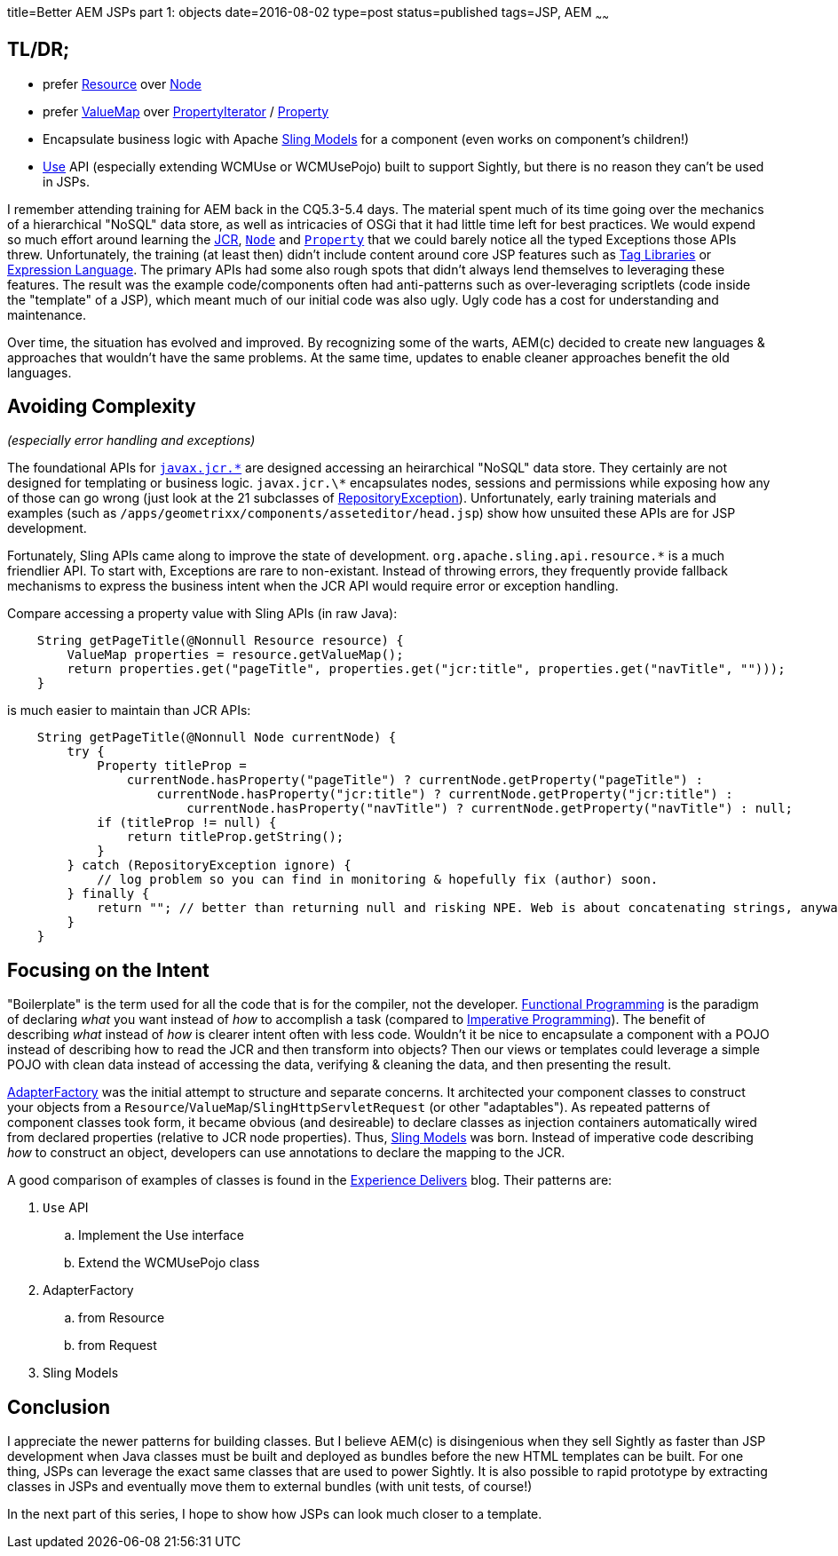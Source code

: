 title=Better AEM JSPs part 1: objects
date=2016-08-02
type=post
status=published
tags=JSP, AEM
~~~~~~

== TL/DR;

* prefer https://docs.adobe.com/docs/en/aem/6-0/develop/ref/javadoc/org/apache/sling/api/resource/Resource.html[Resource] over https://docs.adobe.com/docs/en/spec/javax.jcr/javadocs/jcr-2.0/javax/jcr/Node.html[Node]
* prefer https://docs.adobe.com/docs/en/aem/6-0/develop/ref/javadoc/index.html?org/apache/sling/api/resource/Resource.html[ValueMap] over https://docs.adobe.com/docs/en/spec/javax.jcr/javadocs/jcr-2.0/javax/jcr/PropertyIterator.html[PropertyIterator] / https://docs.adobe.com/docs/en/spec/javax.jcr/javadocs/jcr-2.0/javax/jcr/Property.html[Property]
* Encapsulate business logic with Apache http://sling.apache.org/documentation/bundles/models.html[Sling Models] for a component (even works on component's children!)
* https://docs.adobe.com/docs/en/aem/6-0/develop/ref/javadoc/io/sightly/java/api/Use.html[Use] API (especially extending WCMUse or WCMUsePojo) built to support Sightly, but there is no reason they can't be used in JSPs.

I remember attending training for AEM back in the CQ5.3-5.4 days.
The material spent much of its time going over the mechanics of a hierarchical "NoSQL" data store, as well as intricacies of OSGi that it had little time left for best practices.
We would expend so much effort around learning the http://jackrabbit.apache.org/jcr/jcr-api.html[JCR], https://docs.adobe.com/docs/en/spec/jsr170/javadocs/jcr-1.0/javax/jcr/Node.html[`Node`] and https://docs.adobe.com/docs/en/spec/jsr170/javadocs/jcr-1.0/javax/jcr/Property.html[`Property`] that we could barely notice all the typed Exceptions those APIs threw.
Unfortunately, the training (at least then) didn't include content around core JSP features such as http://docs.oracle.com/javaee/5/tutorial/doc/bnakc.html[Tag Libraries] or http://docs.oracle.com/javaee/6/tutorial/doc/gjddd.html[Expression Language].
The primary APIs had some also rough spots that didn't always lend themselves to leveraging these features.
The result was the example code/components often had anti-patterns such as over-leveraging scriptlets (code inside the "template" of a JSP), which meant much of our initial code was also ugly.
Ugly code has a cost for understanding and maintenance.

Over time, the situation has evolved and improved.
By recognizing some of the warts, AEM(c) decided to create new languages & approaches that wouldn't have the same problems.
At the same time, updates to enable cleaner approaches benefit the old languages.

== Avoiding Complexity

_(especially error handling and exceptions)_

The foundational APIs for http://jackrabbit.apache.org/jcr/jcr-api.html[`javax.jcr.\*`] are designed accessing an heirarchical "NoSQL" data store.
They certainly are not designed for templating or business logic.
`javax.jcr.\*` encapsulates nodes, sessions and permissions while exposing how any of those can go wrong (just look at the 21 subclasses of https://docs.adobe.com/docs/en/spec/javax.jcr/javadocs/jcr-2.0/javax/jcr/RepositoryException.html[RepositoryException]).
Unfortunately, early training materials and examples (such as `/apps/geometrixx/components/asseteditor/head.jsp`) show how unsuited these APIs are for JSP development.

Fortunately, Sling APIs came along to improve the state of development.
`org.apache.sling.api.resource.*` is a much friendlier API.
To start with, Exceptions are rare to non-existant.
Instead of throwing errors, they frequently provide fallback mechanisms to express the business intent when the JCR API would require error or exception handling.

Compare accessing a property value with Sling APIs (in raw Java):

```java
    String getPageTitle(@Nonnull Resource resource) {
        ValueMap properties = resource.getValueMap();
        return properties.get("pageTitle", properties.get("jcr:title", properties.get("navTitle", "")));
    }
```

is much easier to maintain than JCR APIs:

```java
    String getPageTitle(@Nonnull Node currentNode) {
        try {
            Property titleProp =
                currentNode.hasProperty("pageTitle") ? currentNode.getProperty("pageTitle") :
                    currentNode.hasProperty("jcr:title") ? currentNode.getProperty("jcr:title") :
                        currentNode.hasProperty("navTitle") ? currentNode.getProperty("navTitle") : null;
            if (titleProp != null) {
                return titleProp.getString();
            }
        } catch (RepositoryException ignore) {
            // log problem so you can find in monitoring & hopefully fix (author) soon.
        } finally {
            return ""; // better than returning null and risking NPE. Web is about concatenating strings, anyway! :-)
        }
    }
```

== Focusing on the Intent

"Boilerplate" is the term used for all the code that is for the compiler, not the developer.
https://en.wikipedia.org/wiki/Functional_programming[Functional Programming] is the paradigm of declaring _what_ you want instead of _how_ to accomplish a task (compared to https://en.wikipedia.org/wiki/Imperative_programming[Imperative Programming]).
The benefit of describing _what_ instead of _how_ is clearer intent often with less code.
Wouldn't it be nice to encapsulate a component with a POJO instead of describing how to read the JCR and then transform into objects?
Then our views or templates could leverage a simple POJO with clean data instead of accessing the data, verifying & cleaning the data, and then presenting the result.

https://docs.adobe.com/docs/en/aem/6-0/develop/ref/javadoc/org/apache/sling/api/adapter/AdapterFactory.html[AdapterFactory] was the initial attempt to structure and separate concerns.
It architected your component classes to construct your objects from a `Resource`/`ValueMap`/`SlingHttpServletRequest` (or other "adaptables").
As repeated patterns of component classes took form, it became obvious (and desireable) to declare classes as injection containers automatically wired from declared properties (relative to JCR node properties).
Thus, http://sling.apache.org/documentation/bundles/models.html[Sling Models] was born.
Instead of imperative code describing _how_ to construct an object, developers can use annotations to declare the mapping to the JCR.

A good comparison of examples of classes is found in the http://blogs.adobe.com/experiencedelivers/experience-management/htl-intro-part-4/[Experience Delivers] blog.
Their patterns are:

. `Use` API
.. Implement the Use interface
.. Extend the WCMUsePojo class
. AdapterFactory
.. from Resource
.. from Request
. Sling Models

== Conclusion

I appreciate the newer patterns for building classes.
But I believe AEM(c) is disingenious when they sell Sightly as faster than JSP development when Java classes must be built and deployed as bundles before the new HTML templates can be built.
For one thing, JSPs can leverage the exact same classes that are used to power Sightly.
It is also possible to rapid prototype by extracting classes in JSPs and eventually move them to external bundles (with unit tests, of course!)

In the next part of this series, I hope to show how JSPs can look much closer to a template.

